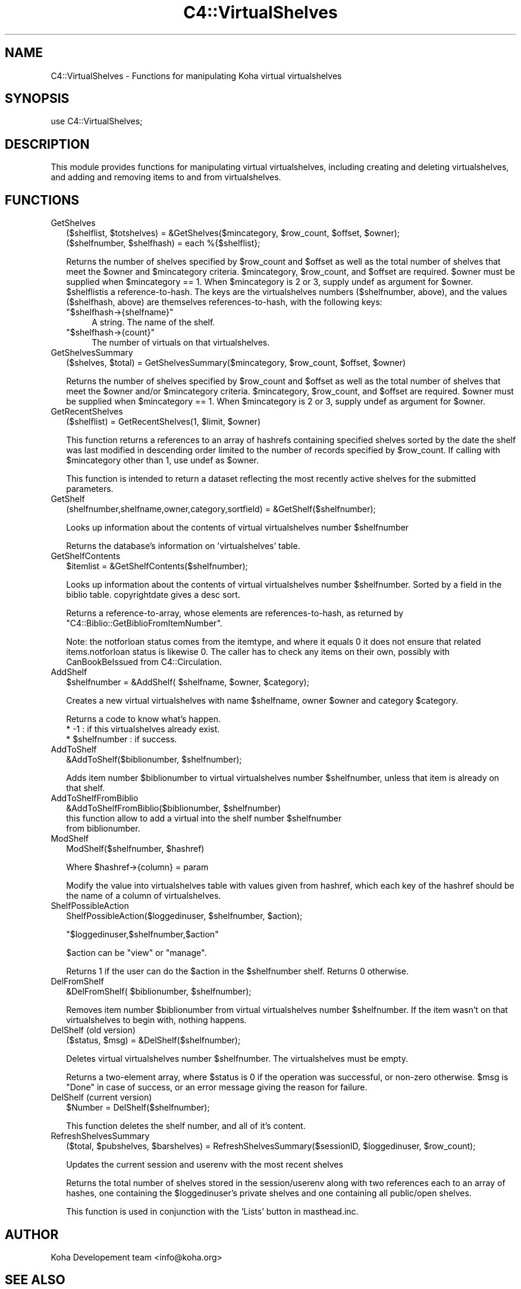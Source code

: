 .\" Automatically generated by Pod::Man 2.1801 (Pod::Simple 3.05)
.\"
.\" Standard preamble:
.\" ========================================================================
.de Sp \" Vertical space (when we can't use .PP)
.if t .sp .5v
.if n .sp
..
.de Vb \" Begin verbatim text
.ft CW
.nf
.ne \\$1
..
.de Ve \" End verbatim text
.ft R
.fi
..
.\" Set up some character translations and predefined strings.  \*(-- will
.\" give an unbreakable dash, \*(PI will give pi, \*(L" will give a left
.\" double quote, and \*(R" will give a right double quote.  \*(C+ will
.\" give a nicer C++.  Capital omega is used to do unbreakable dashes and
.\" therefore won't be available.  \*(C` and \*(C' expand to `' in nroff,
.\" nothing in troff, for use with C<>.
.tr \(*W-
.ds C+ C\v'-.1v'\h'-1p'\s-2+\h'-1p'+\s0\v'.1v'\h'-1p'
.ie n \{\
.    ds -- \(*W-
.    ds PI pi
.    if (\n(.H=4u)&(1m=24u) .ds -- \(*W\h'-12u'\(*W\h'-12u'-\" diablo 10 pitch
.    if (\n(.H=4u)&(1m=20u) .ds -- \(*W\h'-12u'\(*W\h'-8u'-\"  diablo 12 pitch
.    ds L" ""
.    ds R" ""
.    ds C` ""
.    ds C' ""
'br\}
.el\{\
.    ds -- \|\(em\|
.    ds PI \(*p
.    ds L" ``
.    ds R" ''
'br\}
.\"
.\" Escape single quotes in literal strings from groff's Unicode transform.
.ie \n(.g .ds Aq \(aq
.el       .ds Aq '
.\"
.\" If the F register is turned on, we'll generate index entries on stderr for
.\" titles (.TH), headers (.SH), subsections (.SS), items (.Ip), and index
.\" entries marked with X<> in POD.  Of course, you'll have to process the
.\" output yourself in some meaningful fashion.
.ie \nF \{\
.    de IX
.    tm Index:\\$1\t\\n%\t"\\$2"
..
.    nr % 0
.    rr F
.\}
.el \{\
.    de IX
..
.\}
.\"
.\" Accent mark definitions (@(#)ms.acc 1.5 88/02/08 SMI; from UCB 4.2).
.\" Fear.  Run.  Save yourself.  No user-serviceable parts.
.    \" fudge factors for nroff and troff
.if n \{\
.    ds #H 0
.    ds #V .8m
.    ds #F .3m
.    ds #[ \f1
.    ds #] \fP
.\}
.if t \{\
.    ds #H ((1u-(\\\\n(.fu%2u))*.13m)
.    ds #V .6m
.    ds #F 0
.    ds #[ \&
.    ds #] \&
.\}
.    \" simple accents for nroff and troff
.if n \{\
.    ds ' \&
.    ds ` \&
.    ds ^ \&
.    ds , \&
.    ds ~ ~
.    ds /
.\}
.if t \{\
.    ds ' \\k:\h'-(\\n(.wu*8/10-\*(#H)'\'\h"|\\n:u"
.    ds ` \\k:\h'-(\\n(.wu*8/10-\*(#H)'\`\h'|\\n:u'
.    ds ^ \\k:\h'-(\\n(.wu*10/11-\*(#H)'^\h'|\\n:u'
.    ds , \\k:\h'-(\\n(.wu*8/10)',\h'|\\n:u'
.    ds ~ \\k:\h'-(\\n(.wu-\*(#H-.1m)'~\h'|\\n:u'
.    ds / \\k:\h'-(\\n(.wu*8/10-\*(#H)'\z\(sl\h'|\\n:u'
.\}
.    \" troff and (daisy-wheel) nroff accents
.ds : \\k:\h'-(\\n(.wu*8/10-\*(#H+.1m+\*(#F)'\v'-\*(#V'\z.\h'.2m+\*(#F'.\h'|\\n:u'\v'\*(#V'
.ds 8 \h'\*(#H'\(*b\h'-\*(#H'
.ds o \\k:\h'-(\\n(.wu+\w'\(de'u-\*(#H)/2u'\v'-.3n'\*(#[\z\(de\v'.3n'\h'|\\n:u'\*(#]
.ds d- \h'\*(#H'\(pd\h'-\w'~'u'\v'-.25m'\f2\(hy\fP\v'.25m'\h'-\*(#H'
.ds D- D\\k:\h'-\w'D'u'\v'-.11m'\z\(hy\v'.11m'\h'|\\n:u'
.ds th \*(#[\v'.3m'\s+1I\s-1\v'-.3m'\h'-(\w'I'u*2/3)'\s-1o\s+1\*(#]
.ds Th \*(#[\s+2I\s-2\h'-\w'I'u*3/5'\v'-.3m'o\v'.3m'\*(#]
.ds ae a\h'-(\w'a'u*4/10)'e
.ds Ae A\h'-(\w'A'u*4/10)'E
.    \" corrections for vroff
.if v .ds ~ \\k:\h'-(\\n(.wu*9/10-\*(#H)'\s-2\u~\d\s+2\h'|\\n:u'
.if v .ds ^ \\k:\h'-(\\n(.wu*10/11-\*(#H)'\v'-.4m'^\v'.4m'\h'|\\n:u'
.    \" for low resolution devices (crt and lpr)
.if \n(.H>23 .if \n(.V>19 \
\{\
.    ds : e
.    ds 8 ss
.    ds o a
.    ds d- d\h'-1'\(ga
.    ds D- D\h'-1'\(hy
.    ds th \o'bp'
.    ds Th \o'LP'
.    ds ae ae
.    ds Ae AE
.\}
.rm #[ #] #H #V #F C
.\" ========================================================================
.\"
.IX Title "C4::VirtualShelves 3"
.TH C4::VirtualShelves 3 "2010-12-10" "perl v5.10.0" "User Contributed Perl Documentation"
.\" For nroff, turn off justification.  Always turn off hyphenation; it makes
.\" way too many mistakes in technical documents.
.if n .ad l
.nh
.SH "NAME"
C4::VirtualShelves \- Functions for manipulating Koha virtual virtualshelves
.SH "SYNOPSIS"
.IX Header "SYNOPSIS"
.Vb 1
\&  use C4::VirtualShelves;
.Ve
.SH "DESCRIPTION"
.IX Header "DESCRIPTION"
This module provides functions for manipulating virtual virtualshelves,
including creating and deleting virtualshelves, and adding and removing
items to and from virtualshelves.
.SH "FUNCTIONS"
.IX Header "FUNCTIONS"
.IP "GetShelves" 2
.IX Item "GetShelves"
.Vb 2
\&  ($shelflist, $totshelves) = &GetShelves($mincategory, $row_count, $offset, $owner);
\&  ($shelfnumber, $shelfhash) = each %{$shelflist};
.Ve
.Sp
Returns the number of shelves specified by \f(CW$row_count\fR and \f(CW$offset\fR as well as the total
number of shelves that meet the \f(CW$owner\fR and \f(CW$mincategory\fR criteria.  \f(CW$mincategory\fR,
\&\f(CW$row_count\fR, and \f(CW$offset\fR are required. \f(CW$owner\fR must be supplied when \f(CW$mincategory\fR == 1.
When \f(CW$mincategory\fR is 2 or 3, supply undef as argument for \f(CW$owner\fR.
\&\f(CW$shelflist\fRis a reference-to-hash. The keys are the virtualshelves numbers (\f(CW$shelfnumber\fR, above),
and the values (\f(CW$shelfhash\fR, above) are themselves references-to-hash, with the following keys:
.RS 2
.ie n .IP """$shelfhash\->{shelfname}""" 4
.el .IP "\f(CW$shelfhash\->{shelfname}\fR" 4
.IX Item "$shelfhash->{shelfname}"
A string. The name of the shelf.
.ie n .IP """$shelfhash\->{count}""" 4
.el .IP "\f(CW$shelfhash\->{count}\fR" 4
.IX Item "$shelfhash->{count}"
The number of virtuals on that virtualshelves.
.RE
.RS 2
.RE
.IP "GetShelvesSummary" 2
.IX Item "GetShelvesSummary"
.Vb 1
\&        ($shelves, $total) = GetShelvesSummary($mincategory, $row_count, $offset, $owner)
.Ve
.Sp
Returns the number of shelves specified by \f(CW$row_count\fR and \f(CW$offset\fR as well as the total
number of shelves that meet the \f(CW$owner\fR and/or \f(CW$mincategory\fR criteria. \f(CW$mincategory\fR,
\&\f(CW$row_count\fR, and \f(CW$offset\fR are required. \f(CW$owner\fR must be supplied when \f(CW$mincategory\fR == 1.
When \f(CW$mincategory\fR is 2 or 3, supply undef as argument for \f(CW$owner\fR.
.IP "GetRecentShelves" 2
.IX Item "GetRecentShelves"
.Vb 1
\&        ($shelflist) = GetRecentShelves(1, $limit, $owner)
.Ve
.Sp
This function returns a references to an array of hashrefs containing specified shelves sorted
by the date the shelf was last modified in descending order limited to the number of records
specified by \f(CW$row_count\fR. If calling with \f(CW$mincategory\fR other than 1, use undef as \f(CW$owner\fR.
.Sp
This function is intended to return a dataset reflecting the most recently active shelves for
the submitted parameters.
.IP "GetShelf" 2
.IX Item "GetShelf"
.Vb 1
\&  (shelfnumber,shelfname,owner,category,sortfield) = &GetShelf($shelfnumber);
.Ve
.Sp
Looks up information about the contents of virtual virtualshelves number
\&\f(CW$shelfnumber\fR
.Sp
Returns the database's information on 'virtualshelves' table.
.IP "GetShelfContents" 2
.IX Item "GetShelfContents"
.Vb 1
\&  $itemlist = &GetShelfContents($shelfnumber);
.Ve
.Sp
Looks up information about the contents of virtual virtualshelves number
\&\f(CW$shelfnumber\fR.  Sorted by a field in the biblio table.  copyrightdate 
gives a desc sort.
.Sp
Returns a reference-to-array, whose elements are references-to-hash,
as returned by \f(CW\*(C`C4::Biblio::GetBiblioFromItemNumber\*(C'\fR.
.Sp
Note: the notforloan status comes from the itemtype, and where it equals 0
it does not ensure that related items.notforloan status is likewise 0. The
caller has to check any items on their own, possibly with CanBookBeIssued
from C4::Circulation.
.IP "AddShelf" 2
.IX Item "AddShelf"
.Vb 1
\&  $shelfnumber = &AddShelf( $shelfname, $owner, $category);
.Ve
.Sp
Creates a new virtual virtualshelves with name \f(CW$shelfname\fR, owner \f(CW$owner\fR and category
\&\f(CW$category\fR.
.Sp
Returns a code to know what's happen.
    * \-1 : if this virtualshelves already exist.
    * \f(CW$shelfnumber\fR : if success.
.IP "AddToShelf" 2
.IX Item "AddToShelf"
.Vb 1
\&  &AddToShelf($biblionumber, $shelfnumber);
.Ve
.Sp
Adds item number \f(CW$biblionumber\fR to virtual virtualshelves number
\&\f(CW$shelfnumber\fR, unless that item is already on that shelf.
.IP "AddToShelfFromBiblio" 2
.IX Item "AddToShelfFromBiblio"
.Vb 1
\&    &AddToShelfFromBiblio($biblionumber, $shelfnumber)
\&
\&    this function allow to add a virtual into the shelf number $shelfnumber
\&    from biblionumber.
.Ve
.IP "ModShelf" 2
.IX Item "ModShelf"
ModShelf($shelfnumber, \f(CW$hashref\fR)
.Sp
Where \f(CW$hashref\fR\->{column} = param
.Sp
Modify the value into virtualshelves table with values given 
from hashref, which each key of the hashref should be
the name of a column of virtualshelves.
.IP "ShelfPossibleAction" 2
.IX Item "ShelfPossibleAction"
ShelfPossibleAction($loggedinuser, \f(CW$shelfnumber\fR, \f(CW$action\fR);
.Sp
\&\f(CW\*(C`$loggedinuser,$shelfnumber,$action\*(C'\fR
.Sp
\&\f(CW$action\fR can be \*(L"view\*(R" or \*(L"manage\*(R".
.Sp
Returns 1 if the user can do the \f(CW$action\fR in the \f(CW$shelfnumber\fR shelf.
Returns 0 otherwise.
.IP "DelFromShelf" 2
.IX Item "DelFromShelf"
.Vb 1
\&  &DelFromShelf( $biblionumber, $shelfnumber);
.Ve
.Sp
Removes item number \f(CW$biblionumber\fR from virtual virtualshelves number
\&\f(CW$shelfnumber\fR. If the item wasn't on that virtualshelves to begin with,
nothing happens.
.IP "DelShelf (old version)" 2
.IX Item "DelShelf (old version)"
.Vb 1
\&  ($status, $msg) = &DelShelf($shelfnumber);
.Ve
.Sp
Deletes virtual virtualshelves number \f(CW$shelfnumber\fR. The virtualshelves must
be empty.
.Sp
Returns a two-element array, where \f(CW$status\fR is 0 if the operation
was successful, or non-zero otherwise. \f(CW$msg\fR is \*(L"Done\*(R" in case of
success, or an error message giving the reason for failure.
.IP "DelShelf (current version)" 2
.IX Item "DelShelf (current version)"
.Vb 1
\&  $Number = DelShelf($shelfnumber);
.Ve
.Sp
This function deletes the shelf number, and all of it's content.
.IP "RefreshShelvesSummary" 2
.IX Item "RefreshShelvesSummary"
.Vb 1
\&        ($total, $pubshelves, $barshelves) = RefreshShelvesSummary($sessionID, $loggedinuser, $row_count);
.Ve
.Sp
Updates the current session and userenv with the most recent shelves
.Sp
Returns the total number of shelves stored in the session/userenv along with two references each to an
array of hashes, one containing the \f(CW$loggedinuser\fR's private shelves and one containing all public/open shelves.
.Sp
This function is used in conjunction with the 'Lists' button in masthead.inc.
.SH "AUTHOR"
.IX Header "AUTHOR"
Koha Developement team <info@koha.org>
.SH "SEE ALSO"
.IX Header "SEE ALSO"
\&\fIC4::Circulation::Circ2\fR\|(3)
